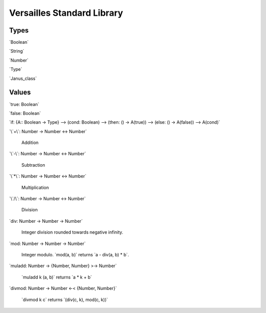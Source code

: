 .. role:: versailles(code)
    :language: versailles
.. default-role:: versailles
       
===========================
Versailles Standard Library
===========================

Types
=====

`Boolean`

`String`

`Number`

`Type`

`Janus_class`

Values
======

`true: Boolean`

`false: Boolean`

`if: {A:: Boolean -> Type} --> (cond: Boolean) --> (then: () -> A(true)) --> (else: () -> A(false)) --> A(cond)`

`\`+\`: Number -> Number <-> Number`

	Addition
	
`\`-\`: Number -> Number <-> Number`

	Subtraction

`\`*\`: Number -> Number <-> Number`

	Multiplication
	
`\`/\`: Number -> Number <-> Number`

	Division
	
`div: Number -> Number -> Number`

	Integer division rounded towards negative infinity.	

`mod: Number -> Number -> Number`

	Integer modulo. `mod(a, b)` returns `a - div(a, b) * b`.	

`muladd: Number -> {Number, Number} >-> Number`

	`muladd k (a, b)` returns `a * k + b`
	
`divmod: Number -> Number <-< {Number, Number}`
 
    `divmod k c` returns `(div(c, k), mod(c,  k))`
